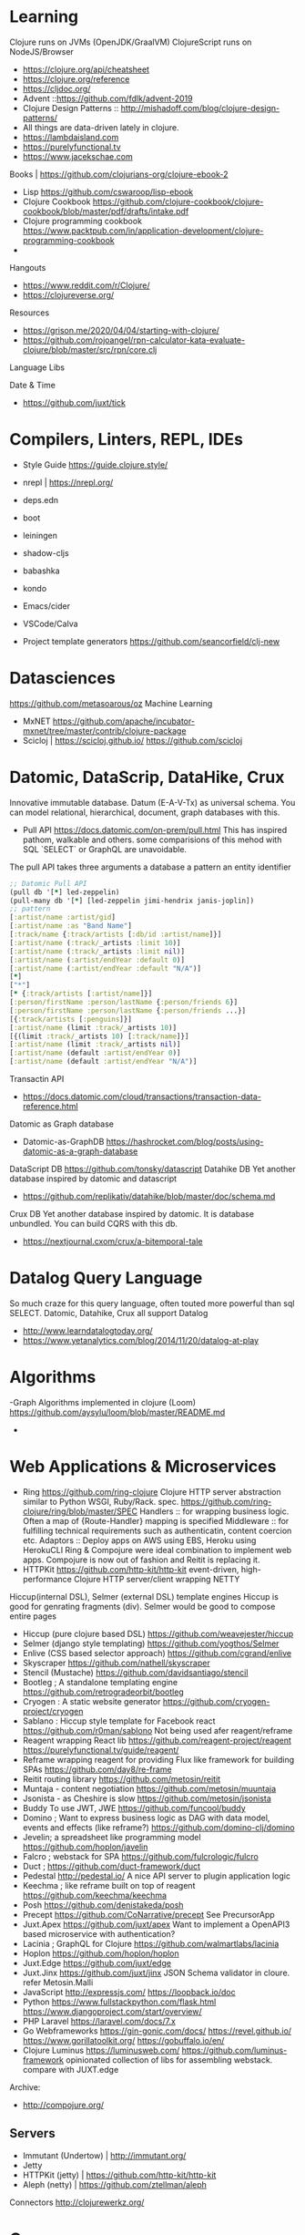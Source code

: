 * Learning
  Clojure runs on JVMs (OpenJDK/GraalVM)
  ClojureScript runs on NodeJS/Browser
- https://clojure.org/api/cheatsheet
- https://clojure.org/reference
- https://cljdoc.org/
- Advent ::https://github.com/fdlk/advent-2019
- Clojure Design Patterns :: http://mishadoff.com/blog/clojure-design-patterns/
- All things are data-driven lately in clojure.
- https://lambdaisland.com
- https://purelyfunctional.tv
- https://www.jacekschae.com

Books | https://github.com/clojurians-org/clojure-ebook-2

- Lisp 
  https://github.com/cswaroop/lisp-ebook
- Clojure Cookbook
  https://github.com/clojure-cookbook/clojure-cookbook/blob/master/pdf/drafts/intake.pdf
- Clojure programming cookbook
  https://www.packtpub.com/in/application-development/clojure-programming-cookbook
- 
Hangouts   
-  https://www.reddit.com/r/Clojure/
-  https://clojureverse.org/
Resources
- https://grison.me/2020/04/04/starting-with-clojure/
- https://github.com/rojoangel/rpn-calculator-kata-evaluate-clojure/blob/master/src/rpn/core.clj

Language Libs

Date & Time
- https://github.com/juxt/tick
* Compilers, Linters, REPL, IDEs
- Style Guide
  https://guide.clojure.style/
- nrepl | https://nrepl.org/

- deps.edn
- boot
- leiningen
- shadow-cljs
- babashka
- kondo
- Emacs/cider 
- VSCode/Calva
- Project template generators
  https://github.com/seancorfield/clj-new

* Datasciences
https://github.com/metasoarous/oz
Machine Learning
- MxNET
  https://github.com/apache/incubator-mxnet/tree/master/contrib/clojure-package
- Scicloj | https://scicloj.github.io/
  https://github.com/scicloj
* Datomic, DataScrip, DataHike, Crux
Innovative immutable database. Datum (E-A-V-Tx) as universal schema.  You can model relational, hierarchical, document, graph databases with this.
- Pull API 
  https://docs.datomic.com/on-prem/pull.html
  This has inspired pathom, walkable and others. some comparisions of this mehod with SQL `SELECT` or GraphQL are unavoidable.

The pull API takes three arguments
a database
a pattern
an entity identifier

#+begin_src clojure
;; Datomic Pull API
(pull db '[*] led-zeppelin)
(pull-many db '[*] [led-zeppelin jimi-hendrix janis-joplin])
;; pattern
[:artist/name :artist/gid]
[:artist/name :as "Band Name"]
[:track/name {:track/artists [:db/id :artist/name]}]
[:artist/name (:track/_artists :limit 10)]
[:artist/name (:track/_artists :limit nil)]
[:artist/name (:artist/endYear :default 0)] 
[:artist/name (:artist/endYear :default "N/A")] 
[*] 
["*"]
[* {:track/artists [:artist/name]}]
[:person/firstName :person/lastName {:person/friends 6}]
[:person/firstName :person/lastName {:person/friends ...}]
[{:track/artists [:penguins]}]
[:artist/name (limit :track/_artists 10)]
[{(limit :track/_artists 10) [:track/name]}]
[:artist/name (limit :track/_artists nil)]
[:artist/name (default :artist/endYear 0)] 
[:artist/name (default :artist/endYear "N/A")]

#+end_src


Transactin API
- https://docs.datomic.com/cloud/transactions/transaction-data-reference.html
Datomic as Graph database
- Datomic-as-GraphDB
 https://hashrocket.com/blog/posts/using-datomic-as-a-graph-database

DataScript DB
  https://github.com/tonsky/datascript
 Datahike DB
Yet another database inspired by datomic and datascript
- https://github.com/replikativ/datahike/blob/master/doc/schema.md

Crux DB
Yet another database inspired by datomic. It is database unbundled.  You can build CQRS with this db.
- https://nextjournal.cxom/crux/a-bitemporal-tale
* Datalog Query Language
So much craze for this query language, often touted more powerful than sql SELECT.
Datomic, Datahike, Crux all support Datalog
- http://www.learndatalogtoday.org/
- https://www.yetanalytics.com/blog/2014/11/20/datalog-at-play
* Algorithms
-Graph Algorithms implemented in clojure (Loom)
https://github.com/aysylu/loom/blob/master/README.md
-
* Web Applications & Microservices
- Ring
  https://github.com/ring-clojure
  Clojure HTTP server abstraction similar to Python WSGI, Ruby/Rack. spec. https://github.com/ring-clojure/ring/blob/master/SPEC
  Handlers :: for wrapping business logic.  Often a map of {Route-Handler} mapping is specified
  Middleware :: for fulfilling technical requirements such as authenticatin, content coercion etc.
  Adaptors ::
  Deploy apps on AWS using EBS, Heroku using HerokuCLI
  Ring & Compojure  were ideal combination to implement web apps. Compojure is now out of fashion and Reitit is replacing it.
- HTTPKit
  https://github.com/http-kit/http-kit
  event-driven, high-performance Clojure HTTP server/client wrapping NETTY
Hiccup(internal DSL), Selmer (external DSL) template engines
Hiccup is good for genrating fragments (div).  Selmer would be good to compose entire pages
- Hiccup (pure clojure based DSL)
  https://github.com/weavejester/hiccup
- Selmer (django style templating)
  https://github.com/yogthos/Selmer
- Enlive (CSS based selector approach)
  https://github.com/cgrand/enlive
- Skyscraper
  https://github.com/nathell/skyscraper
- Stencil (Mustache)
  https://github.com/davidsantiago/stencil
- Bootleg ; A standalone templating engine
  https://github.com/retrogradeorbit/bootleg
- Cryogen : A static website generator
  https://github.com/cryogen-project/cryogen
- Sablano : Hiccup style template for Facebook react
  https://github.com/r0man/sablono
  Not being used afer reagent/reframe
- Reagent wrapping React lib
  https://github.com/reagent-project/reagent
  https://purelyfunctional.tv/guide/reagent/
- Reframe wrapping reagent for providing Flux like framework for building SPAs
  https://github.com/day8/re-frame
- Reitit routing library 
  https://github.com/metosin/reitit
- Muntaja - content negotiation
  https://github.com/metosin/muuntaja
- Jsonista - as Cheshire is slow
  https://github.com/metosin/jsonista
- Buddy
  To use JWT, JWE
  https://github.com/funcool/buddy
- Domino ; Want to express business logic as DAG with data model, events and effects (like reframe?)
  https://github.com/domino-clj/domino
- Jevelin; a spreadsheet like programming model
  https://github.com/hoplon/javelin
- Falcro ; webstack for SPA
  https://github.com/fulcrologic/fulcro
- Duct ; 
  https://github.com/duct-framework/duct
- Pedestal
  http://pedestal.io/
  A nice API server to plugin application logic
- Keechma ; like reframe built on top of reagent
  https://github.com/keechma/keechma
- Posh
  https://github.com/denistakeda/posh
- Precept
  https://github.com/CoNarrative/precept
  See PrecursorApp 
- Juxt.Apex
  https://github.com/juxt/apex
  Want to implement a OpenAPI3 based microservice with authentication?
- Lacinia  ; GraphQL for Clojure
  https://github.com/walmartlabs/lacinia
- Hoplon
  https://github.com/hoplon/hoplon
- Juxt.Edge
  https://github.com/juxt/edge
- Juxt.Jinx
  https://github.com/juxt/jinx
  JSON Schema validator in cloure. refer Metosin.Malli
- JavaScript
  http://expressjs.com/
  https://loopback.io/doc
- Python
  https://www.fullstackpython.com/flask.html
  https://www.djangoproject.com/start/overview/
- PHP Laravel
  https://laravel.com/docs/7.x
- Go Webframeworks
  https://gin-gonic.com/docs/
  https://revel.github.io/
  https://www.gorillatoolkit.org/
  https://gobuffalo.io/en/
- Clojure Luminus 
  https://luminusweb.com/
  https://github.com/luminus-framework
  opinionated collection of libs for assembling webstack.
  compare with JUXT.edge
Archive:
- http://compojure.org/

** Servers
   - Immutant (Undertow) | http://immutant.org/
   - Jetty 
   - HTTPKit (jetty)  | https://github.com/http-kit/http-kit
   - Aleph (netty) | https://github.com/ztellman/aleph 
Connectors
http://clojurewerkz.org/   

* Games
- Clojure 2D
  https://github.com/Clojure2D/clojure2d
- Play CLJC
  https://github.com/oakes/play-cljc
- Snake game :: https://fn-code.blogspot.com/2015/08/a-clojure-snake-game.html
- Go 
  https://github.com/ztellman/pushkin/

* Spec related 
Typesystems for dynamic languages and need to describe schemas for data structures have a need to describe the structure and computation.
for Strucure you can use Metosin.Malli and for computation you can use Clojure.Spec
- https://clojure.org/guides/spec
- https://github.com/jeaye/orchestra
- https://github.com/gnl/ghostwheel

* Malli
  finally a schema for clojure data strucures possibly for JSON/XML too.  Modeled similar to prismatic schema only better.
  https://github.com/metosin/malli
* EDN and EQL
EDN is a superset of JSON modelled after clojure datastrucures.  Ever since clojure has become Data-Driven, EDN has gained popularity to represent everything (Query, configuration, process)
https://github.com/edn-format/edn

EQL is simple query language modelled after Datomic PULL API.  EQL queries are clojure data strucures. So easy to compose/generate.  EQL is similar to GraphQL.
https://edn-query-language.org/eql/1.0.0/what-is-eql.html

Onwire format
https://github.com/cognitect/transit-clj

* JDBC
next.jdbc
https://github.com/seancorfield/next-jdbc

SQL as EQL
- https://github.com/wilkerlucio/pathom
- https://github.com/walkable-server/walkable
- https://github.com/exoscale/seql

HoneySQL
SQL as Clojure data structures. Build queries programmatically -- even at runtime -- without having to bash strings together.
- https://github.com/jkk/honeysql
- HoneySQL-Postgres
  https://github.com/nilenso/honeysql-postgres

HugSQL
SQL in seperate sql files with some conventions to integrate them in clojure.
https://www.hugsql.org/

Connectionpool:
Hikari, c3p

Archive:
https://github.com/clojure/java.jdbc 
https://github.com/korma/Korma
* Deployment
AWS
- https://github.com/cognitect-labs/aws-api
- https://github.com/grav/aws-lumo-cljs-runtime
Dokku
- https://github.com/dokku/dokku/
Openshift
- https://docs.okd.io/latest/rest_api/index.html
Kubernetes
- https://github.com/kubernetes/kubernetes
* Component models and System development
  To support reloadable workflow
- https://github.com/tolitius/mount
- https://github.com/stuartsierra/component
- https://github.com/weavejester/integrant
  Configuration files
- https://github.com/juxt/aero  

* Rule Engine
- https://github.com/cerner/clara-rules
- https://github.com/oakes/clarax

* Stream Processing
- http://www.onyxplatform.org/
* Chatops
- https://github.com/yetibot/yetibot
* Distributed Systems Testing
https://github.com/jepsen-io/jepsen
* Network monitoring
https://github.com/riemann/riemann

* Applications
Production applications 
- Metabase  ; BI Server
  https://github.com/metabase/metabase
- Lipas 
  https://github.com/lipas-liikuntapaikat/lipas
- Vetd  ; SaaS buying plaform
  https://github.com/Vetd-Inc/vetd-app  
- Ventas  ; Ecommerce Engine
  https://github.com/JoelSanchez/ventas
- Uxbox  ; UX IDE
  https://github.com/uxbox/uxbox
- PrecursorApp ; https://precursorapp.com/
  https://github.com/PrecursorApp

* Integration
  - https://github.com/syndesisio/syndesis
* Blogs and Resources
- https://www.bradcypert.com/
- https://aphyr.com/tags/Clojure-from-the-ground-up
- https://tech.toryanderson.com/2018/06/29/extending-honeysql-with-json-operators/
- 
* Benchmarking
- Criterium
  https://github.com/hugoduncan/criterium
* GPU programming
- OpenCL
  https://github.com/uncomplicate/clojurecl
